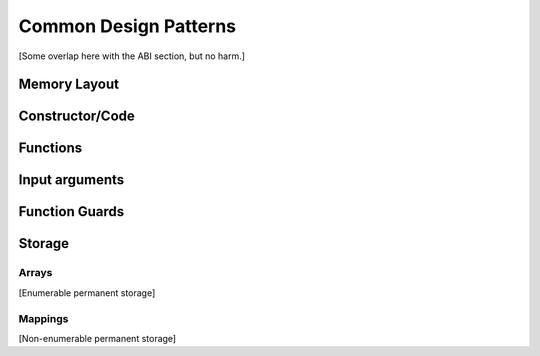 .. index:: ! design

**********************
Common Design Patterns
**********************

[Some overlap here with the ABI section, but no harm.]


.. index:: ! design;memory

Memory Layout
=============


.. index:: ! design;constructor

Constructor/Code
================


.. index:: ! design;functions

Functions
=========


.. index:: ! design;input

Input arguments
===============


.. index:: ! design;guards

Function Guards
===============


.. index:: ! design;storage

Storage
=======


.. index:: ! design;storage;arrays

Arrays
------

[Enumerable permanent storage]


.. index:: ! design;storage;mappings

Mappings
--------

[Non-enumerable permanent storage]


